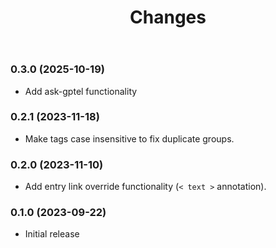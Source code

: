 #+TITLE: Changes

*** 0.3.0 (2025-10-19)

- Add ask-gptel functionality
  
*** 0.2.1 (2023-11-18)

- Make tags case insensitive to fix duplicate groups.

*** 0.2.0 (2023-11-10)

- Add entry link override functionality (=< text >= annotation).

*** 0.1.0 (2023-09-22)

- Initial release
